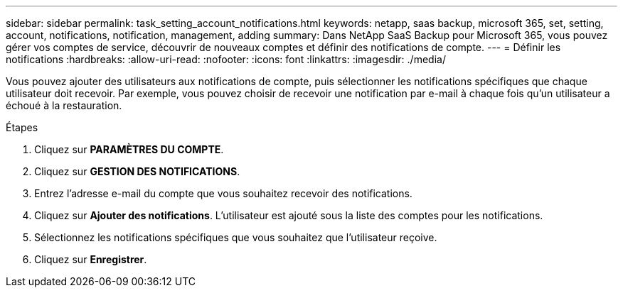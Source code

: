 ---
sidebar: sidebar 
permalink: task_setting_account_notifications.html 
keywords: netapp, saas backup, microsoft 365, set, setting, account, notifications, notification, management, adding 
summary: Dans NetApp SaaS Backup pour Microsoft 365, vous pouvez gérer vos comptes de service, découvrir de nouveaux comptes et définir des notifications de compte. 
---
= Définir les notifications
:hardbreaks:
:allow-uri-read: 
:nofooter: 
:icons: font
:linkattrs: 
:imagesdir: ./media/


[role="lead"]
Vous pouvez ajouter des utilisateurs aux notifications de compte, puis sélectionner les notifications spécifiques que chaque utilisateur doit recevoir. Par exemple, vous pouvez choisir de recevoir une notification par e-mail à chaque fois qu'un utilisateur a échoué à la restauration.

.Étapes
. Cliquez sur *PARAMÈTRES DU COMPTE*.
. Cliquez sur *GESTION DES NOTIFICATIONS*.
. Entrez l'adresse e-mail du compte que vous souhaitez recevoir des notifications.
. Cliquez sur *Ajouter des notifications*. L'utilisateur est ajouté sous la liste des comptes pour les notifications.
. Sélectionnez les notifications spécifiques que vous souhaitez que l'utilisateur reçoive.
. Cliquez sur *Enregistrer*.

